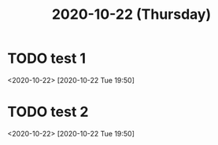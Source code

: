 #+TITLE: 2020-10-22 (Thursday)
* TODO test 1
:PROPERTIES:
:LAST_REVIEW: 2020-09-23 Sat
:NEXT_REVIEW: 2020-10-24 Sat
:END:
 <2020-10-22>
 [2020-10-22 Tue 19:50]
* TODO test 2
:PROPERTIES:
:LAST_REVIEW: 2020-09-23 Sat
:NEXT_REVIEW: 2020-10-24 Sat
:END:
 <2020-10-22>
 [2020-10-22 Tue 19:50]

